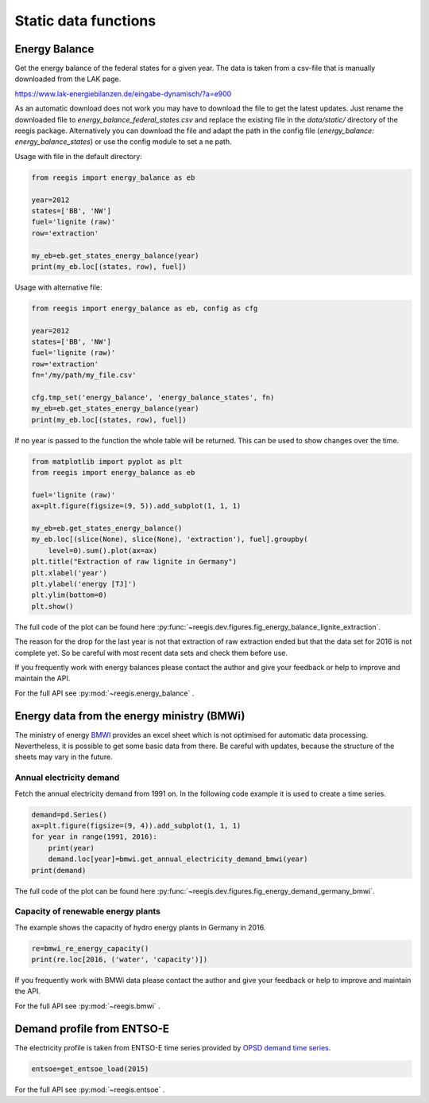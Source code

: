 Static data functions
~~~~~~~~~~~~~~~~~~~~~

Energy Balance
==============

Get the energy balance of the federal states for a given year. The data is
taken from a csv-file that is manually downloaded from the LAK page.

https://www.lak-energiebilanzen.de/eingabe-dynamisch/?a=e900

As an automatic download does not work you may have to download the file to
get the latest updates. Just rename the downloaded file to
`energy_balance_federal_states.csv` and replace the existing file in the
`data/static/` directory of the reegis package. Alternatively you can download
the file and adapt the path in the config file
(`energy_balance: energy_balance_states`) or use the config module to set a
ne path.

Usage with file in the default directory:

.. code-block:: python

    from reegis import energy_balance as eb

    year=2012
    states=['BB', 'NW']
    fuel='lignite (raw)'
    row='extraction'

    my_eb=eb.get_states_energy_balance(year)
    print(my_eb.loc[(states, row), fuel])

Usage with alternative file:

.. code-block:: python

    from reegis import energy_balance as eb, config as cfg

    year=2012
    states=['BB', 'NW']
    fuel='lignite (raw)'
    row='extraction'
    fn='/my/path/my_file.csv'

    cfg.tmp_set('energy_balance', 'energy_balance_states', fn)
    my_eb=eb.get_states_energy_balance(year)
    print(my_eb.loc[(states, row), fuel])

If no year is passed to the function the whole table will be returned. This can
be used to show changes over the time.

.. code-block:: python

    from matplotlib import pyplot as plt
    from reegis import energy_balance as eb

    fuel='lignite (raw)'
    ax=plt.figure(figsize=(9, 5)).add_subplot(1, 1, 1)

    my_eb=eb.get_states_energy_balance()
    my_eb.loc[(slice(None), slice(None), 'extraction'), fuel].groupby(
        level=0).sum().plot(ax=ax)
    plt.title("Extraction of raw lignite in Germany")
    plt.xlabel('year')
    plt.ylabel('energy [TJ]')
    plt.ylim(bottom=0)
    plt.show()


.. image:: _files/energy_balance_lignite_extraction.svg
  :width: 650
  :align: center

The full code of the plot can be found here
:py:func:`~reegis.dev.figures.fig_energy_balance_lignite_extraction`.

The reason for the drop for the last year is not that extraction of raw
extraction ended but that the data set for 2016 is not complete yet. So be
careful with most recent data sets and check them before use.

If you frequently work with energy balances please contact the author and give
your feedback or help to improve and maintain the API.

For the full API see :py:mod:`~reegis.energy_balance` .


.. _bmwi_label:

Energy data from the energy ministry (BMWi)
=================================================

The ministry of energy
`BMWI <http://www.bmwi.de/Navigation/EN/Home/home.html>`_ provides an excel
sheet which is not optimised for automatic data processing. Nevertheless, it
is possible to get some basic data from there. Be careful with updates, because
the structure of the sheets may vary in the future.

Annual electricity demand
#########################

Fetch the annual electricity demand from 1991 on. In the following code example
it is used to create a time series.

.. code-block:: python

    demand=pd.Series()
    ax=plt.figure(figsize=(9, 4)).add_subplot(1, 1, 1)
    for year in range(1991, 2016):
        print(year)
        demand.loc[year]=bmwi.get_annual_electricity_demand_bmwi(year)
    print(demand)

.. image:: _files/energy_demand_germany_bmwi.svg
  :width: 650
  :align: center

The full code of the plot can be found here
:py:func:`~reegis.dev.figures.fig_energy_demand_germany_bmwi`.

Capacity of renewable energy plants
###################################

The example shows the capacity of hydro energy plants in Germany in 2016.

.. code-block:: python

    re=bmwi_re_energy_capacity()
    print(re.loc[2016, ('water', 'capacity')])

If you frequently work with BMWi data please contact the author and give
your feedback or help to improve and maintain the API.

For the full API see :py:mod:`~reegis.bmwi` .

.. _entsoe_label:

Demand profile from ENTSO-E
===========================

The electricity profile is taken from ENTSO-E time series provided by
`OPSD demand time series <https://github.com/Open-Power-System-Data/national_generation_capacity>`_.

.. code-block:: python

    entsoe=get_entsoe_load(2015)

For the full API see :py:mod:`~reegis.entsoe` .

